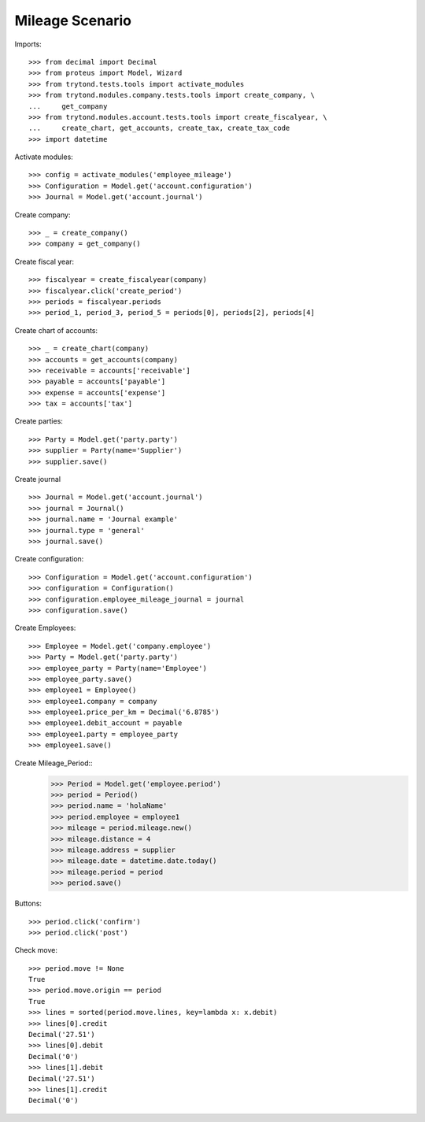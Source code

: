 ======================
Mileage Scenario
======================

Imports::

    >>> from decimal import Decimal
    >>> from proteus import Model, Wizard
    >>> from trytond.tests.tools import activate_modules
    >>> from trytond.modules.company.tests.tools import create_company, \
    ...     get_company
    >>> from trytond.modules.account.tests.tools import create_fiscalyear, \
    ...     create_chart, get_accounts, create_tax, create_tax_code
    >>> import datetime

Activate modules::

    >>> config = activate_modules('employee_mileage')
    >>> Configuration = Model.get('account.configuration')
    >>> Journal = Model.get('account.journal')

Create company::

    >>> _ = create_company()
    >>> company = get_company()

Create fiscal year::

    >>> fiscalyear = create_fiscalyear(company)
    >>> fiscalyear.click('create_period')
    >>> periods = fiscalyear.periods
    >>> period_1, period_3, period_5 = periods[0], periods[2], periods[4]

Create chart of accounts::

    >>> _ = create_chart(company)
    >>> accounts = get_accounts(company)
    >>> receivable = accounts['receivable']
    >>> payable = accounts['payable']
    >>> expense = accounts['expense']
    >>> tax = accounts['tax']

Create parties::

    >>> Party = Model.get('party.party')
    >>> supplier = Party(name='Supplier')
    >>> supplier.save()

Create journal ::

    >>> Journal = Model.get('account.journal')
    >>> journal = Journal()
    >>> journal.name = 'Journal example'
    >>> journal.type = 'general'
    >>> journal.save()

Create configuration::

    >>> Configuration = Model.get('account.configuration')
    >>> configuration = Configuration()
    >>> configuration.employee_mileage_journal = journal
    >>> configuration.save()

Create Employees::

    >>> Employee = Model.get('company.employee')
    >>> Party = Model.get('party.party')
    >>> employee_party = Party(name='Employee')
    >>> employee_party.save()
    >>> employee1 = Employee()
    >>> employee1.company = company
    >>> employee1.price_per_km = Decimal('6.8785')
    >>> employee1.debit_account = payable
    >>> employee1.party = employee_party
    >>> employee1.save()

Create Mileage_Period::
    >>> Period = Model.get('employee.period')
    >>> period = Period()
    >>> period.name = 'holaName'
    >>> period.employee = employee1
    >>> mileage = period.mileage.new()
    >>> mileage.distance = 4
    >>> mileage.address = supplier
    >>> mileage.date = datetime.date.today()
    >>> mileage.period = period
    >>> period.save()
   

Buttons::

    >>> period.click('confirm')
    >>> period.click('post')

Check move::

    >>> period.move != None
    True
    >>> period.move.origin == period
    True
    >>> lines = sorted(period.move.lines, key=lambda x: x.debit)
    >>> lines[0].credit
    Decimal('27.51')
    >>> lines[0].debit
    Decimal('0')
    >>> lines[1].debit
    Decimal('27.51')
    >>> lines[1].credit
    Decimal('0')
